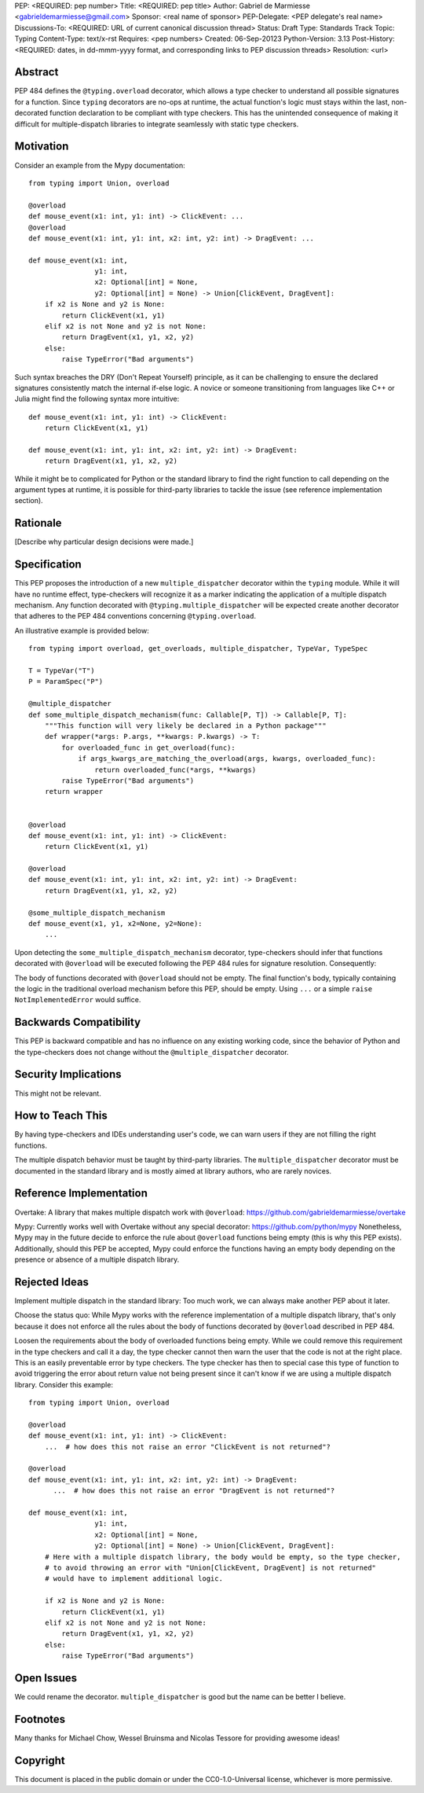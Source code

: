 PEP: <REQUIRED: pep number>
Title: <REQUIRED: pep title>
Author: Gabriel de Marmiesse <gabrieldemarmiesse@gmail.com>
Sponsor: <real name of sponsor>
PEP-Delegate: <PEP delegate's real name>
Discussions-To: <REQUIRED: URL of current canonical discussion thread>
Status: Draft
Type: Standards Track
Topic: Typing
Content-Type: text/x-rst
Requires: <pep numbers>
Created: 06-Sep-20123
Python-Version: 3.13
Post-History: <REQUIRED: dates, in dd-mmm-yyyy format, and corresponding links to PEP discussion threads>
Resolution: <url>


Abstract
========

PEP 484 defines the ``@typing.overload`` decorator, which allows a type checker to understand all possible signatures for a function.
Since ``typing`` decorators are no-ops at runtime, the actual function's logic must stays within the last, non-decorated function declaration
to be compliant with type checkers.
This has the unintended consequence of making it difficult for multiple-dispatch libraries to integrate seamlessly with static type checkers.

Motivation
==========

Consider an example from the Mypy documentation::

  from typing import Union, overload

  @overload
  def mouse_event(x1: int, y1: int) -> ClickEvent: ...
  @overload
  def mouse_event(x1: int, y1: int, x2: int, y2: int) -> DragEvent: ...

  def mouse_event(x1: int,
                  y1: int,
                  x2: Optional[int] = None,
                  y2: Optional[int] = None) -> Union[ClickEvent, DragEvent]:
      if x2 is None and y2 is None:
          return ClickEvent(x1, y1)
      elif x2 is not None and y2 is not None:
          return DragEvent(x1, y1, x2, y2)
      else:
          raise TypeError("Bad arguments")

Such syntax breaches the DRY (Don't Repeat Yourself) principle, as it can be challenging to ensure
the declared signatures consistently match the internal if-else logic.
A novice or someone transitioning from languages like C++ or Julia might find the following syntax more intuitive::

  def mouse_event(x1: int, y1: int) -> ClickEvent:
      return ClickEvent(x1, y1)

  def mouse_event(x1: int, y1: int, x2: int, y2: int) -> DragEvent:
      return DragEvent(x1, y1, x2, y2)

While it might be to complicated for Python or the standard library to find the right function to call depending
on the argument types at runtime, it is possible for third-party libraries to tackle the issue (see reference implementation section).

Rationale
=========

[Describe why particular design decisions were made.]


Specification
=============

This PEP proposes the introduction of a new ``multiple_dispatcher`` decorator within the ``typing`` module.
While it will have no runtime effect, type-checkers will recognize it as a marker indicating the application of a multiple
dispatch mechanism. Any function decorated with ``@typing.multiple_dispatcher`` will be 
expected create another decorator that adheres to the
PEP 484 conventions concerning ``@typing.overload``.

An illustrative example is provided below::

  from typing import overload, get_overloads, multiple_dispatcher, TypeVar, TypeSpec

  T = TypeVar("T")
  P = ParamSpec("P")

  @multiple_dispatcher
  def some_multiple_dispatch_mechanism(func: Callable[P, T]) -> Callable[P, T]:
      """This function will very likely be declared in a Python package"""
      def wrapper(*args: P.args, **kwargs: P.kwargs) -> T:
          for overloaded_func in get_overload(func):
              if args_kwargs_are_matching_the_overload(args, kwargs, overloaded_func):
                  return overloaded_func(*args, **kwargs)
          raise TypeError("Bad arguments")
      return wrapper


  @overload
  def mouse_event(x1: int, y1: int) -> ClickEvent:
      return ClickEvent(x1, y1)

  @overload
  def mouse_event(x1: int, y1: int, x2: int, y2: int) -> DragEvent:
      return DragEvent(x1, y1, x2, y2)

  @some_multiple_dispatch_mechanism
  def mouse_event(x1, y1, x2=None, y2=None):
      ...

Upon detecting the ``some_multiple_dispatch_mechanism`` decorator, type-checkers should infer that functions decorated with ``@overload`` will be executed following the PEP 484 rules for signature resolution. Consequently:

The body of functions decorated with ``@overload`` should not be empty.
The final function's body, typically containing the logic in the traditional overload mechanism before this PEP, should be empty.
Using ``...`` or a simple ``raise NotImplementedError`` would suffice.

Backwards Compatibility
=======================

This PEP is backward compatible and has no influence on any existing working code, since the behavior of Python and the type-checkers does not change without the ``@multiple_dispatcher`` decorator.

Security Implications
=====================

This might not be relevant.

How to Teach This
=================

By having type-checkers and IDEs understanding user's code, we can warn users if they are not filling the right functions.

The multiple dispatch behavior must be taught by third-party libraries. The ``multiple_dispatcher`` decorator must be
documented in the standard library and is mostly aimed at library authors, who are rarely novices.


Reference Implementation
========================

Overtake: A library that makes multiple dispatch work with ``@overload``: https://github.com/gabrieldemarmiesse/overtake

Mypy: Currently works well with Overtake without any special decorator: https://github.com/python/mypy
Nonetheless, Mypy may in the future decide to enforce the rule about ``@overload`` functions being empty (this is why this PEP
exists).
Additionally, should this PEP be accepted, Mypy could enforce the functions having an empty body depending on the presence
or absence of a multiple dispatch library.


Rejected Ideas
==============

Implement multiple dispatch in the standard library: Too much work, we can always make another PEP about it later.

Choose the status quo: While Mypy works with the reference implementation of a multiple dispatch library, that's only because it
does not enforce all the rules about the body of functions decorated by ``@overload`` described in PEP 484.

Loosen the requirements about the body of overloaded functions being empty.
While we could remove this requirement in
the type checkers and call it a day, the type checker cannot then warn the user that the code is not at the right place.
This is an easily preventable error by type checkers.
The type checker has then to special case this type of function to avoid triggering the error about return value not being present
since it can't know if we are using a multiple dispatch library.
Consider this example::

  from typing import Union, overload

  @overload
  def mouse_event(x1: int, y1: int) -> ClickEvent:
      ...  # how does this not raise an error "ClickEvent is not returned"?

  @overload
  def mouse_event(x1: int, y1: int, x2: int, y2: int) -> DragEvent:
        ...  # how does this not raise an error "DragEvent is not returned"?

  def mouse_event(x1: int,
                  y1: int,
                  x2: Optional[int] = None,
                  y2: Optional[int] = None) -> Union[ClickEvent, DragEvent]:
      # Here with a multiple dispatch library, the body would be empty, so the type checker,
      # to avoid throwing an error with "Union[ClickEvent, DragEvent] is not returned"
      # would have to implement additional logic.

      if x2 is None and y2 is None:
          return ClickEvent(x1, y1)
      elif x2 is not None and y2 is not None:
          return DragEvent(x1, y1, x2, y2)
      else:
          raise TypeError("Bad arguments")


Open Issues
===========

We could rename the decorator. ``multiple_dispatcher`` is good but the name can be better I believe.


Footnotes
=========

Many thanks for Michael Chow, Wessel Bruinsma and Nicolas Tessore for providing awesome ideas!


Copyright
=========

This document is placed in the public domain or under the
CC0-1.0-Universal license, whichever is more permissive.
